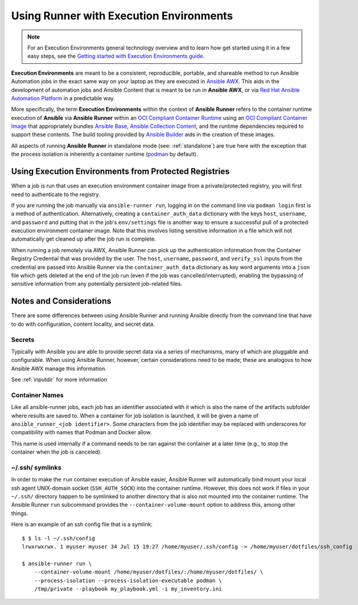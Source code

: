 .. _execution_environments:

Using Runner with Execution Environments
========================================

.. note::

  For an Execution Environments general technology overview and to learn how get started using it in a few easy steps, see the `Getting started with Execution Environments guide <https://ansible.readthedocs.io/en/latest/getting_started_ee/index.html>`_.

**Execution Environments** are meant to be a consistent, reproducible, portable,
and shareable method to run Ansible Automation jobs in the exact same way on
your laptop as they are executed in `Ansible AWX <https://github.com/ansible/awx/>`_.
This aids in the development of automation jobs and Ansible Content that is
meant to be run in **Ansible AWX**,
or via `Red Hat Ansible Automation Platform <https://www.ansible.com/products/automation-platform>`_
in a predictable way.

More specifically, the term **Execution Environments** within the context of
**Ansible Runner** refers to the container runtime execution of **Ansible** via
**Ansible Runner** within an `OCI Compliant Container Runtime
<https://github.com/opencontainers/runtime-spec>`_ using an `OCI Compliant
Container Image <https://github.com/opencontainers/image-spec/>`_ that
appropriately bundles `Ansible Base <https://github.com/ansible/ansible>`_,
`Ansible Collection Content <https://github.com/ansible-collections/overview>`_,
and the runtime dependencies required to support these contents.
The build tooling provided by `Ansible Builder <https://github.com/ansible/ansible-builder>`_
aids in the creation of these images.

All aspects of running **Ansible Runner** in standalone mode (see: :ref:`standalone`)
are true here with the exception that the process isolation is inherently a
container runtime (`podman <https://podman.io/>`_ by default).

Using Execution Environments from Protected Registries
------------------------------------------------------

When a job is run that uses an execution environment container image from a private/protected registry,
you will first need to authenticate to the registry.

If you are running the job manually via ``ansible-runner run``, logging in on the command line via
``podman login`` first is a method of authentication. Alternatively, creating a ``container_auth_data``
dictionary with the keys ``host``, ``username``, and ``password`` and putting that in the job's ``env/settings``
file is another way to ensure a successful pull of a protected execution environment container image.
Note that this involves listing sensitive information in a file which will not automatically get cleaned
up after the job run is complete.

When running a job remotely via AWX, Ansible Runner can pick up the authentication
information from the Container Registry Credential that was provided by the user. The ``host``,
``username``, ``password``, and ``verify_ssl`` inputs from the credential are passed into Ansible Runner via the ``container_auth_data``
dictionary as key word arguments into a ``json`` file which gets deleted at the end of the job run (even if
the job was cancelled/interrupted), enabling the bypassing of sensitive information from any potentially
persistent job-related files.

Notes and Considerations
------------------------

There are some differences between using Ansible Runner and running Ansible directly from the
command line that have to do with configuration, content locality, and secret data.

Secrets
^^^^^^^

Typically with Ansible you are able to provide secret data via a series of
mechanisms, many of which are pluggable and configurable. When using
Ansible Runner, however, certain considerations need to be made; these are analogous to
how Ansible AWX manage this information.

See :ref:`inputdir` for more information

Container Names
^^^^^^^^^^^^^^^

Like all ansible-runner jobs, each job has an identifier associated with it
which is also the name of the artifacts subfolder where results are saved to.
When a container for job isolation is launched, it will be given a name
of ``ansible_runner_<job identifier>``. Some characters from the job
identifier may be replaced with underscores for compatibility with
names that Podman and Docker allow.

This name is used internally if a command needs to be ran against the container
at a later time (e.g., to stop the container when the job is canceled).

~/.ssh/ symlinks
^^^^^^^^^^^^^^^^

In order to make the ``run`` container execution of Ansible
easier, Ansible Runner will automatically bind mount your local ssh agent
UNIX-domain socket (``SSH_AUTH_SOCK``) into the container runtime. However, this
does not work if files in your ``~/.ssh/`` directory happen to be symlinked to
another directory that is also not mounted into the container runtime. The Ansible
Runner ``run`` subcommand provides the ``--container-volume-mount``
option to address this, among other things.

Here is an example of an ssh config file that is a symlink:

::

        $ $ ls -l ~/.ssh/config
        lrwxrwxrwx. 1 myuser myuser 34 Jul 15 19:27 /home/myuser/.ssh/config -> /home/myuser/dotfiles/ssh_config

        $ ansible-runner run \
            --container-volume-mount /home/myuser/dotfiles/:/home/myuser/dotfiles/ \
            --process-isolation --process-isolation-executable podman \
            /tmp/private --playbook my_playbook.yml -i my_inventory.ini
